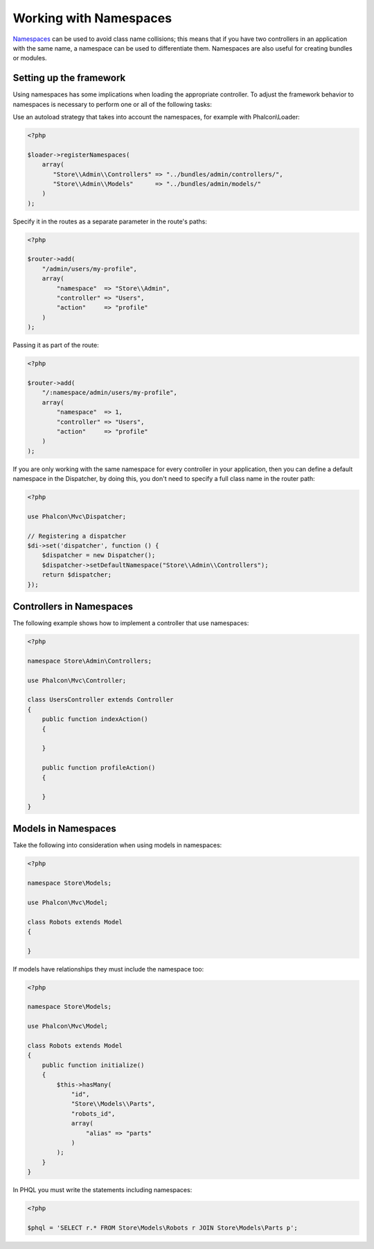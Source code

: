 Working with Namespaces
=======================

Namespaces_ can be used to avoid class name collisions; this means that if you have two controllers in an application with the same name,
a namespace can be used to differentiate them. Namespaces are also useful for creating bundles or modules.

Setting up the framework
------------------------
Using namespaces has some implications when loading the appropriate controller. To adjust the framework behavior to namespaces is necessary
to perform one or all of the following tasks:

Use an autoload strategy that takes into account the namespaces, for example with Phalcon\\Loader:

.. code-block:: php

    <?php

    $loader->registerNamespaces(
        array(
           "Store\\Admin\\Controllers" => "../bundles/admin/controllers/",
           "Store\\Admin\\Models"      => "../bundles/admin/models/"
        )
    );

Specify it in the routes as a separate parameter in the route's paths:

.. code-block:: php

    <?php

    $router->add(
        "/admin/users/my-profile",
        array(
            "namespace"  => "Store\\Admin",
            "controller" => "Users",
            "action"     => "profile"
        )
    );

Passing it as part of the route:

.. code-block:: php

    <?php

    $router->add(
        "/:namespace/admin/users/my-profile",
        array(
            "namespace"  => 1,
            "controller" => "Users",
            "action"     => "profile"
        )
    );

If you are only working with the same namespace for every controller in your application, then you can define a default namespace
in the Dispatcher, by doing this, you don't need to specify a full class name in the router path:

.. code-block:: php

    <?php

    use Phalcon\Mvc\Dispatcher;

    // Registering a dispatcher
    $di->set('dispatcher', function () {
        $dispatcher = new Dispatcher();
        $dispatcher->setDefaultNamespace("Store\\Admin\\Controllers");
        return $dispatcher;
    });

Controllers in Namespaces
-------------------------
The following example shows how to implement a controller that use namespaces:

.. code-block:: php

    <?php

    namespace Store\Admin\Controllers;

    use Phalcon\Mvc\Controller;

    class UsersController extends Controller
    {
        public function indexAction()
        {

        }

        public function profileAction()
        {

        }
    }

Models in Namespaces
--------------------
Take the following into consideration when using models in namespaces:

.. code-block:: php

    <?php

    namespace Store\Models;

    use Phalcon\Mvc\Model;

    class Robots extends Model
    {

    }

If models have relationships they must include the namespace too:

.. code-block:: php

    <?php

    namespace Store\Models;

    use Phalcon\Mvc\Model;

    class Robots extends Model
    {
        public function initialize()
        {
            $this->hasMany(
                "id",
                "Store\\Models\\Parts",
                "robots_id",
                array(
                    "alias" => "parts"
                )
            );
        }
    }

In PHQL you must write the statements including namespaces:

.. code-block:: php

    <?php

    $phql = 'SELECT r.* FROM Store\Models\Robots r JOIN Store\Models\Parts p';

.. _Namespaces: http://php.net/manual/en/language.namespaces.php

